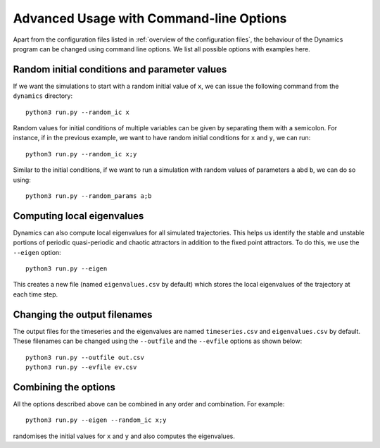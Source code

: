 Advanced Usage with Command-line Options
========================================

Apart from the configuration files listed in :ref:`overview of the configuration files`, the behaviour of the Dynamics program can be changed using command line options. We list all possible options with examples here.

Random initial conditions and parameter values
----------------------------------------------

If we want the simulations to start with a random initial value of ``x``, we can issue the following command from the ``dynamics`` directory::

    python3 run.py --random_ic x

Random values for initial conditions of multiple variables can be given by separating them with a semicolon. For instance, if in the previous example, we want to have random initial conditions for ``x`` and ``y``, we can run::

    python3 run.py --random_ic x;y

Similar to the initial conditions, if we want to run a simulation with random values of parameters ``a`` abd ``b``, we can do so using::

    python3 run.py --random_params a;b

Computing local eigenvalues
---------------------------

Dynamics can also compute local eigenvalues for all simulated trajectories. This helps us identify the stable and unstable portions of periodic quasi-periodic and chaotic attractors in addition to the fixed point attractors. To do this, we use the ``--eigen`` option::
    
    python3 run.py --eigen

This creates a new file (named ``eigenvalues.csv`` by default) which stores the local eigenvalues of the trajectory at each time step.

Changing the output filenames
-----------------------------

The output files for the timeseries and the eigenvalues are named ``timeseries.csv`` and ``eigenvalues.csv`` by default. These filenames can be changed using the ``--outfile`` and the ``--evfile`` options as shown below::

    python3 run.py --outfile out.csv
    python3 run.py --evfile ev.csv

Combining the options
---------------------

All the options described above can be combined in any order and combination. For example::

    python3 run.py --eigen --random_ic x;y

randomises the initial values for ``x`` and ``y`` and also computes the eigenvalues.